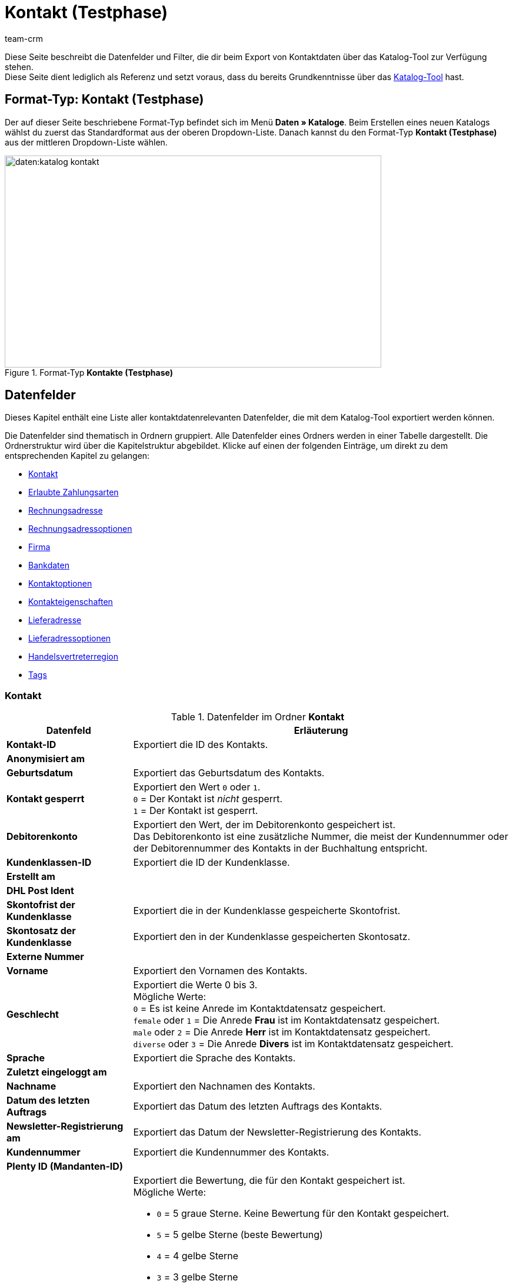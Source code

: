 = Kontakt (Testphase)
:keywords: Kontaktdaten exportieren, Exportieren Kontakte, Kontakt Export, Kontakte Export, Export Kontaktdaten, Kontaktexport
:description: Diese Seite beschreibt die Datenfelder und Filter, die dir beim Export von Kontaktdaten über das Katalog-Tool zur Verfügung stehen.
:author: team-crm

////
zuletzt bearbeitet 11.05.2023
////

// TODO: in nav.adoc einbinden

// TODO: auf der Handbuchseite des alten Format-Typs (FormatDesigner) eine Infobox zur Verwendung von Katalogen hinzufügen - hierfür gibt es ein include

Diese Seite beschreibt die Datenfelder und Filter, die dir beim Export von Kontaktdaten über das Katalog-Tool zur Verfügung stehen. +
Diese Seite dient lediglich als Referenz und setzt voraus, dass du bereits Grundkenntnisse über das xref:daten:standardformate-exportieren.html#[Katalog-Tool] hast.

[discrete]
== Format-Typ: Kontakt (Testphase)

Der auf dieser Seite beschriebene Format-Typ befindet sich im Menü *Daten » Kataloge*.
Beim Erstellen eines neuen Katalogs wählst du zuerst das Standardformat aus der oberen Dropdown-Liste.
Danach kannst du den Format-Typ *Kontakt (Testphase)* aus der mittleren Dropdown-Liste wählen.

[[image-format-typ-kontakte]]
.Format-Typ *Kontakte (Testphase)*
image::daten:katalog-kontakt.png[width=640, height=360]

[#datenfelder]
== Datenfelder

Dieses Kapitel enthält eine Liste aller kontaktdatenrelevanten Datenfelder, die mit dem Katalog-Tool exportiert werden können.

Die Datenfelder sind thematisch in Ordnern gruppiert. Alle Datenfelder eines Ordners werden in einer Tabelle dargestellt. Die Ordnerstruktur wird über die Kapitelstruktur abgebildet. Klicke auf einen der folgenden Einträge, um direkt zu dem entsprechenden Kapitel zu gelangen:

* <<#datenfelder-kontakt, Kontakt>>
* <<#datenfelder-erlaubte-zahlungsarten, Erlaubte Zahlungsarten>>
* <<#datenfelder-rechnungsadresse, Rechnungsadresse>>
* <<#datenfelder-rechnungsadressoptionen, Rechnungsadressoptionen>>
* <<##datenfelder-firma, Firma>>
* <<#datenfelder-bankdaten, Bankdaten>>
* <<#datenfelder-kontaktoptionen, Kontaktoptionen>>
* <<#datenfelder-kontakteigenschaften, Kontakteigenschaften>>
* <<#datenfelder-lieferadresse, Lieferadresse>>
* <<#datenfelder-lieferadressoptionen, Lieferadressoptionen>>
* <<#datenfelder-handelsvertreterregion, Handelsvertreterregion>>
* <<#datenfelder-tags, Tags>>

[#datenfelder-kontakt]
=== Kontakt

[[table-datenfelder-kontakt]]
.Datenfelder im Ordner *Kontakt*
[cols="1,3"]
|====
|Datenfeld |Erläuterung 

| *Kontakt-ID*
|Exportiert die ID des Kontakts.

| *Anonymisiert am*
|

| *Geburtsdatum*
|Exportiert das Geburtsdatum des Kontakts.

| *Kontakt gesperrt*
|Exportiert den Wert `0` oder `1`. +
`0` = Der Kontakt ist _nicht_ gesperrt. +
`1` = Der Kontakt ist gesperrt.

| *Debitorenkonto*
|Exportiert den Wert, der im Debitorenkonto gespeichert ist. +
Das Debitorenkonto ist eine zusätzliche Nummer, die meist der Kundennummer oder der Debitorennummer des Kontakts in der Buchhaltung entspricht.

| *Kundenklassen-ID*
|Exportiert die ID der Kundenklasse.

| *Erstellt am*
|

| *DHL Post Ident*
|

// TODO: wrong category acc. to google spreadsheet

| *Skontofrist der Kundenklasse*
|Exportiert die in der Kundenklasse gespeicherte Skontofrist.

| *Skontosatz der Kundenklasse*
|Exportiert den in der Kundenklasse gespeicherten Skontosatz.

| *Externe Nummer*
|

| *Vorname*
|Exportiert den Vornamen des Kontakts.

| *Geschlecht*
|Exportiert die Werte 0 bis 3. +
Mögliche Werte: +
`0` = Es ist keine Anrede im Kontaktdatensatz gespeichert. +
`female` oder `1` = Die Anrede *Frau* ist im Kontaktdatensatz gespeichert. +
`male` oder `2` = Die Anrede *Herr* ist im Kontaktdatensatz gespeichert. +
`diverse` oder `3` = Die Anrede *Divers* ist im Kontaktdatensatz gespeichert. 

// | *Im Lead-Status seit*
// |

// | *Ist Lead*
// |

| *Sprache*
|Exportiert die Sprache des Kontakts.

| *Zuletzt eingeloggt am*
|

| *Nachname*
|Exportiert den Nachnamen des Kontakts.

| *Datum des letzten Auftrags*
|Exportiert das Datum des letzten Auftrags des Kontakts.

// | *Lead-Status*
// |

// | *Lead-Status aktualisiert am*
// |

| *Newsletter-Registrierung am*
|Exportiert das Datum der Newsletter-Registrierung des Kontakts.

| *Kundennummer*
|Exportiert die Kundennummer des Kontakts.

| *Plenty ID (Mandanten-ID)*
|

| *Bewertung*
a|Exportiert die Bewertung, die für den Kontakt gespeichert ist. +
Mögliche Werte:

* `0` = 5 graue Sterne. Keine Bewertung für den Kontakt gespeichert.
* `5` = 5 gelbe Sterne (beste Bewertung)
* `4` = 4 gelbe Sterne
* `3` = 3 gelbe Sterne
* `2` = 2 gelbe Sterne
* `1` = 1 gelber Stern
* `-1` = 1 roter Stern
* `-2` = 2 rote Sterne
* `-3` = 3 rote Sterne
* `-4` = 4 rote Sterne
* `-5` = 5 rote Sterne (schlechteste Bewertung)

| *Herkunfts-ID*
|Exportiert die ID der Herkunft.

| *Handelsvertreter-ID*
|Exportiert die ID des Handelsvertreters.

| *Zahlungsziel der Kundenklasse*
|Exportiert das in der Kundenklasse gespeicherte Zahlungsziel.

| *Titel*
|Exportiert den Titel des Kontakts.

| *Kontakttyp-ID*
a|Exportiert die ID des Kontakttyps. +
Mögliche Werte:

* `1` = Kunde
* `2` = Interessent
* `3` = Handelsvertreter
* `4` = Lieferant
* `5` = Hersteller
* `6` = Partner
* `weitere IDs` = Namen der Typen, die du selbst erstellt hast

| *Aktualisierung am*
|

| *Eigner-ID*
|Exportiert die ID des Eigners.

| *Valuta der Kundenklasse*
|Exportiert die in der Kundenklasse gespeicherte Valuta.


|====

[#datenfelder-erlaubte-zahlungsarten]
=== Erlaubte Zahlungsarten

[[table-datenfelder-erlaubte-zahlungsarten]]
.Datenfelder im Ordner *Erlaubte Zahlungsarten*
[cols="1,3"]
|====
|Datenfeld |Erläuterung 

| *Lastschrift erlaubt*
| Exportiert die Werte `0` oder `1`. +
`0` = Die Zahlungsart *Lastschrift* ist für den Kontakt _nicht_ erlaubt. +
`1` = Die Zahlungsart *Lastschrift* ist für den Kontakt erlaubt.

| *Rechnung erlaubt*
| Exportiert die Werte `0` oder `1`. +
`0` = Die Zahlungsart *Rechnung* ist für den Kontakt _nicht_ erlaubt. +
`1` = Die Zahlungsart *Rechnung* ist für den Kontakt erlaubt.

|====

[#datenfelder-rechnungsadresse]
=== Rechnungsadresse

[[table-datenfelder-rechnungsadresse]]
.Datenfelder im Ordner *Rechnungsadresse*
[cols="1,3"]
|====
|Datenfeld |Erläuterung 

| *ID der Rechnungsadresse*
|Exportiert die ID der Rechnungsadresse.

| *Straße der Rechnungsadresse (Adresse 1)*
|Exportiert die Straße (Adresse 1), die in der Rechnungsadresse gespeichert ist.

| *Hausnummer der Rechnungsadresse (Adresse 2)*
|Exportiert die Hausnummer (Adresse 2), die in der Rechnungsadresse gespeichert ist.

| *Adresszusatz der Rechnungsadresse (Adresse 3)*
|Exportiert den Adresszusatz (Adresse 3), der in der Rechnungsadresse gespeichert ist.

| *Adresse 4 der Rechnungsadresse*
|Exportiert den Wert, der unter Adresse 4 in der Rechnungsadresse gespeichert ist. +
Adresse 4 ist ein Feld, das zur freien Verfügung verwendet werden kann.

| *Geprüft am*
|

// TODO: was bedeutet "Geprüft am"? Hat das etwas mit der Bonität zu tun und ist evtl an dieser Stelle veraltet?

| *Ansprechpartner der Rechnungsadresse*
|Exportiert den Ansprechpartner, der in der Rechnungsadresse gespeichert ist.

| *Länder-ID der Rechnungsadresse*
|Exportiert die ID des Landes, das in der Rechnungsadresse gespeichert ist.

| *Firma der Rechnungsadresse (Name 1)*
|Exportiert die Firma (Name 1), die in der Rechnungsadresse gespeichert ist.

| *Vorname der Rechnungsadresse (Name 2)*
|Exportiert den Vornamen (Name 2), der in der Rechnungsadresse gespeichert ist.

| *Nachname der Rechnungsadresse (Name 3)*
|Exportiert den Nachnamen (Name 3), der in der Rechnungsadresse gespeichert ist.

| *Namenszusatz der Rechnungsadresse (Name 4)*
|Exportiert den Namenszusatz (Name 4), der in der Rechnungsadresse gespeichert ist.

| *Postleitzahl der Rechnungsadresse*
|Exportiert die Postleitzahl, die in der Rechnungsadresse gespeichert ist.

| *Bundesland-ID der Rechnungsadresse*
|Exportiert die ID des Bundeslandes, das in der Rechnungsadresse gespeichert ist.

| *Titel der Rechnungsadresse*
|Exportiert den Titel des Kontakts, der in der Rechnungsadresse gespeichert ist.

| *Ort der Rechnungsadresse*
|Exportiert den Ort, der in der Rechnungsadresse gespeichert ist.

| *Ist primär*
|Exportiert den Wert, ob es sich bei der Rechnungsadresse um die primäre Rechnungsadresse handelt oder nicht. +
`0` = Die Rechnungsadresse ist _nicht_ auf *Ja, primär* gesetzt. +
`1` = Die Rechnungsadresse ist auf *Ja, primär* gesetzt.

|====


[#datenfelder-rechnungsadressoptionen]
=== Rechnungsadressoptionen

[[table-datenfelder-rechnungsadressoptionen]]
.Datenfelder im Ordner *Rechnungsadressoptionen*
[cols="1,3"]
|====
|Datenfeld |Erläuterung 

| *E-Mail-Adresse der Rechnungsadresse*
|Exportiert die E-Mail-Adresse, die in der Rechnungsadresse gespeichert ist.

| *Altersfreigabe der Rechnungsadresse*
|Exportiert die Altersfreigabe, die in der Rechnungsadresse gespeichert ist.

| *Geburtsdatum der Rechnungsadresse*
|Exportiert das Geburtsdatum, das in der Rechnungsadresse gespeichert ist.

| *Ansprechpartner der Rechnungsadresse*
|Exportiert den Ansprechpartner, der in der Rechnungsadresse gespeichert ist.

| *Gelangensbestätigung der Rechnungsadresse*
|

| *Externe Adress-ID der Rechnungsadresse*
|

| *Externe Kundennummer der Rechnungsadresse*
|Exportiert die externe Nummer, die in der Rechnungsadresse gespeichert ist.

| *Personennummer der Rechnungsadresse*
|Exportiert die Personennummer, die in der Rechnungsadresse gespeichert ist.

| *Postnummer der Rechnungsadresse*
|Exportiert die Postnummer, die in der Rechnungsadresse gespeichert ist.

| *Session-ID der Rechnungsadresse*
|

// TODO: Welcher Wert wird hier genau exportiert?

| *Telefonnummer der Rechnungsadresse*
|Exportiert die Telefonnummer, die in der Rechnungsadresse gespeichert ist.

| *Titel der Rechnungsadresse*
|Exportiert den Titel, der in der Rechnungsadresse gespeichert ist.

| *Umsatzsteuer-ID der Rechnungsadresse*
|Exportiert die Umsatzsteuer-Identifikationsnummer, die in der Rechnungsadresse gespeichert ist.

|====


[#datenfelder-firma]
=== Firma

[[table-datenfelder-firma]]
.Datenfelder im Ordner *Firma*
[cols="1,3"]
|====
|Datenfeld |Erläuterung

| *Firmen-ID*
|Exportiert die ID der Firma.

| *Firmenname*
|Exportiert den Namen der Firma.

| *Mindestbestellwert des Lieferanten*
|Exportiert den Mindestbestellwert des Lieferanten, der im Firmendatensatz gespeichert ist.

| *Lieferzeit*
|Exportiert die Lieferzeit, die im Firmendatensatz gespeichert ist.

| *Skontofrist in Tagen*
|Exportiert die Skontofrist, die im Firmendatensatz gespeichert ist.

| *Skontosatz in Prozent*
|Exportiert den Skontosatz, der im Firmendatensatz gespeichert ist.

| *Nummer*
|

// TODO: Welche Nummer wird hier exportiert?

| *Handelsvertreter Kontakt-ID*
|

| *Währung des Lieferanten*
|Exportiert die Währung des Lieferanten, die im Firmendatensatz gespeichert ist.

| *Umsatzsteuer-Identifikationsnummer*
|Exportiert die Umsatzsteuer-Identifikationsnummer, die im Firmendatensatz gespeichert ist.

| *Zahlungsziel*
|Exportiert das Zahlungsziel, das im Firmendatensatz gespeichert ist.

| *Eigner-ID*
|Exportiert die ID des Eigners, die im Firmendatensatz gespeichert ist.

|====


[#datenfelder-bankdaten]
=== Bankdaten

[[table-datenfelder-bankdaten]]
.Datenfelder im Ordner *Bankdaten*
[cols="1,3"]
|====
|Datenfeld |Erläuterung

| *Bankkonto-ID*
|

// TODO: was ist hiermit gemeint?

| *Kontonummer*
|Exportiert die Kontonummer, die im Kontaktdatensatz im Bereich *Bankdaten* gespeichert ist.

| *Kontoinhaber*
|Exportiert den Kontoinhaber, der im Kontaktdatensatz im Bereich *Bankdaten* gespeichert ist.

| *Adresse der Bank*
|Exportiert die Adresse der Bank, die im Kontaktdatensatz im Bereich *Bankdaten* gespeichert ist.

| *Land der Bank*
|Exportiert das Land der Bank, das im Kontaktdatensatz im Bereich *Bankdaten* gespeichert ist.

| *Name der Bank*
|Exportiert den Namen der Bank, der im Kontaktdatensatz im Bereich *Bankdaten* gespeichert ist.

| *Postleitzahl und Ort der Bank*
|Exportiert die Postleitzahl und den Ort der Bank, die im Kontaktdatensatz im Bereich *Bankdaten* gespeichert sind.

| *BIC*
|Exportiert die BIC des Kontakts, die im Kontaktdatensatz im Bereich *Bankdaten* gespeichert ist.

| *Verknüpfte Kontakt-ID*
|

| *SEPA-Lastschriftmandat erteilt am*
|Exportiert das Datum, an dem das SEPA-Lastschriftmandat erteilt wurde.

| *SEPA-Lastschriftmandat verfügbar*
|

| *Art des SEPA-Mandats*
|Exportiert die Art des SEPA-Mandats. 
Mögliche Werte: +
SEPA-Firmen-Lastschrift +
SEPA-Basis-Lastschrift

| *SEPA-Ausführungsmodalität*
|

| *IBAN*
|Exportiert die IBAN des Kontakts.

| *Letzte Änderung durch*
|

| *Zahlungsmethode*
|

| *Bankleitzahl*
|Exportiert die Bankleitzahl des Kontakts.

|====

[#datenfelder-kontaktoptionen]
=== Kontaktoptionen

[[table-datenfelder-kontaktoptionen]]
.Datenfelder im Ordner *Kontaktoptionen*
[cols="1,3"]
|====
|Datenfeld |Erläuterung

| *Gastzugang*
|

| *Zugang Marktplatz-Partner*
|

| *Ansprechpartner*
|Exportiert den Ansprechpartner, der in den Kontaktoptionen gespeichert ist.

| *Follow-up-Datum*
|Exportiert das Follow-up-Datum, das in den Kontaktoptionen gespeichert ist.

| *E-Mail PayPal*
|Exportiert die PayPal-E-Mail-Adresse, die in den Kontaktoptionen gespeichert ist.

| *E-Mail privat*
|Exportiert die private E-Mail-Adresse, die in den Kontaktoptionen gespeichert ist.

| *E-Mail geschäftlich*
|Exportiert die geschäftliche E-Mail-Adresse, die in den Kontaktoptionen gespeichert ist.

| *Gruppe Forum*
|

| *Identifikationsnummer DHL*
|Exportiert die Identifikationsnummer von DHL, die in den Kontaktoptionen gespeichert ist.

| *Identifikationsnummer Klarna*
|Exportiert die Identifikationsnummer von Klarna, die in den Kontaktoptionen gespeichert ist.

| *Marktplatz Amazon*
|

| *Marktplatz eBay*
|

| *Standardzahlungsart*
|

| *Zahlungsart Klarna*
|

| *Zahlungsart Mollie*
|

| *Zahlungsart PayPal*
|

| *Anrede privat*
|Exportiert die private Anrede, die in den Kontaktoptionen gespeichert ist.

| *Anrede geschäftlich*
|Exportiert die geschäftliche Anrede, die in den Kontaktoptionen gespeichert ist.

| *Faxnummer privat*
|Exportiert die private Faxnummer, die in den Kontaktoptionen gespeichert ist.

| *Faxnummer geschäftlich*
|Exportiert die geschäftliche Faxnummer, die in den Kontaktoptionen gespeichert ist.

| *Mobilfunknummer privat*
|Exportiert die private Mobilfunknummer, die in den Kontaktoptionen gespeichert ist.

| *Mobilfunknummer geschäftlich*
|Exportiert die geschäftliche Mobilfunknummer, die in den Kontaktoptionen gespeichert ist.

| *Telefonnummer privat*
|Exportiert die private Telefonnummer, die in den Kontaktoptionen gespeichert ist.

| *Telefonnummer geschäftlich*
|Exportiert die geschäftliche Telefonnummer, die in den Kontaktoptionen gespeichert ist.

| *Benutzername Forum*
|Exportiert den Benutzernamen aus dem Forum, der in den Kontaktoptionen gespeichert ist.

| *Benutzername privat*
|Exportiert den privaten Benutzernamen, der in den Kontaktoptionen gespeichert ist.

| *Benutzername geschäftlich*
|Exportiert den geschäftlichen Benutzernamen, der in den Kontaktoptionen gespeichert ist.

| *Webseite privat*
|Exportiert die private Webseite, die in den Kontaktoptionen gespeichert ist.

| *Webseite geschäftlich*
|Exportiert die geschäftliche Webseite, die in den Kontaktoptionen gespeichert ist.

|====

[#datenfelder-kontakteigenschaften]
=== Kontakteigenschaften

[[table-datenfelder-kontakteigenschaften]]
.Datenfelder im Ordner *Kontakteigenschaften*
[cols="1,3"]
|====
|Datenfeld |Erläuterung

| *Kontakteigenschafts-ID*
|Exportiert die ID der Kontakteigenschaft.

| *Alles*
|

// TODO: Was ist Alles?

| *Verknüpfte Kontakt-ID*
|Exportiert die mit der Eigenschaft verknüpfte ID des Kontakts.

| *Eigenschaftstyp*
a|Exportiert den Eigenschaftstyp. +
Verfügbare Werte:

* `none` = Kein
* `int` = Ganze Zahl
* `float` = Kommazahl
* `selection` = Auswahl
* `multiSelection` = Mehrfachauswahl
* `shortText` = Kurztext
* `text` = Text
* `date` = Datum
* `file` = Datei

| *Eigenschaftswert*
|Exportiert den Wert der Eigenschaft.

|====

[#datenfelder-lieferadresse]
=== Lieferadresse

[[table-datenfelder-lieferadresse]]
.Datenfelder im Ordner *Lieferadresse*
[cols="1,3"]
|====
|Datenfeld |Erläuterung 

| *ID der Lieferadresse*
|Exportiert die ID der Lieferadresse.

| *Straße der Lieferadresse (Adresse 1)*
|Exportiert die Straße (Adresse 1), die in der Lieferadresse gespeichert ist.

| *Hausnummer der Lieferadresse (Adresse 2)*
|Exportiert die Hausnummer (Adresse 2), die in der Lieferadresse gespeichert ist.

| *Adresszusatz der Lieferadresse (Adresse 3)*
|Exportiert den Adresszusatz (Adresse 3), der in der Lieferadresse gespeichert ist.

| *Adresse 4 der Lieferadresse*
|Exportiert den Wert, der unter Adresse 4 in der Lieferadresse gespeichert ist. +
Adresse 4 ist ein Feld, das zur freien Verfügung verwendet werden kann.

| *Geprüft am*
|

| *Ansprechpartner der Lieferadresse*
|Exportiert den Ansprechpartner, der in der Lieferadresse gespeichert ist.

| *Länder-ID der Lieferadresse*
|Exportiert die ID des Landes, das in der Lieferadresse gespeichert ist.

| *Firma der Lieferadresse (Name 1)*
|Exportiert die Firma (Name 1), die in der Lieferadresse gespeichert ist.

| *Vorname der Lieferadresse (Name 2)*
|Exportiert den Vornamen (Name 2), der in der Lieferadresse gespeichert ist.

| *Nachname der Lieferadresse (Name 3)*
|Exportiert den Nachnamen (Name 3), der in der Lieferadresse gespeichert ist.

| *Namenszusatz der Lieferadresse (Name 4)*
|Exportiert den Namenszusatz (Name 4), der in der Lieferadresse gespeichert ist.

| *Postleitzahl der Lieferadresse*
|Exportiert die Postleitzahl, die in der Lieferadresse gespeichert ist.

| *Bundesland-ID der Lieferadresse*
|Exportiert die ID des Bundeslandes, das in der Lieferadresse gespeichert ist.

| *Titel der Lieferadresse*
|Exportiert den Titel des Kontakts, der in der Lieferadresse gespeichert ist.

| *Ort der Lieferadresse*
|Exportiert den Ord, der in der Lieferadresse gespeichert ist.

| *Ist primär*
|Exportiert den Wert, ob es sich bei der Lieferadresse um die primäre Lieferadresse handelt oder nicht. +
`0` = Die Lieferadresse ist _nicht_ auf *Ja, primär* gesetzt. +
`1` = Die Lieferadresse ist auf *Ja, primär* gesetzt.

|====


[#datenfelder-lieferadressoptionen]
=== Lieferadressoptionen

[[table-datenfelder-lieferadressoptionen]]
.Datenfelder im Ordner *Lieferadressoptionen*
[cols="1,3"]
|====
|Datenfeld |Erläuterung 

| *E-Mail-Adresse der Lieferadresse*
|Exportiert die E-Mail-Adresse, die in der Lieferadresse gespeichert ist.

| *Altersfreigabe der Lieferadresse*
|Exportiert die Altersfreigabe, die in der Lieferadresse gespeichert ist.

| *Geburtsdatum der Lieferadresse*
|Exportiert das Geburtsdatum, das in der Lieferadresse gespeichert ist.

| *Ansprechpartner der Lieferadresse*
|Exportiert den Ansprechpartner, der in der Lieferadresse gespeichert ist.

| *Gelangensbestätigung der Lieferadresse*
|

| *Externe Adress-ID der Lieferadresse*
|Exportiert die externe Adress-ID der Lieferadresse.

| *Externe Kundennummer der Lieferadresse*
|Exportiert die Kundennummer, die in der Lieferadresse gespeichert ist.

| *Personennummer der Lieferadresse*
|Exportiert die Personennummer, die in der Lieferadresse gespeichert ist.

| *Postnummer der Lieferadresse*
|Exportiert die Postnummer, die in der Lieferadresse gespeichert ist.

| *Session-ID der Lieferadresse*
|

// TODO: Welcher Wert wird hier genau exportiert?

| *Telefonnummer der Lieferadresse*
|Exportiert die Telefonnummer, die in der Lieferadresse gespeichert ist.

| *Titel der Lieferadresse*
|Exportiert den Titel, der in der Lieferadresse gespeichert ist.

| *Umsatzsteuer-ID der Lieferadresse*
|Exportiert die Umsatzsteuer-Identifikationsnummer, die in der Lieferadresse gespeichert ist.

|====


[#datenfelder-handelsvertreterregion]
=== Handelsvertreterregion

[[table-datenfelder-handelsvertreterregion]]
.Datenfelder im Ordner *Handelsvertreterregion*
[cols="1,3"]
|====
|Datenfeld |Erläuterung 

| *Regionen-ID des Handelsvertreters*
|Exportiert die ID der Region des Handelsvertreters. +
Auf dieser xref:daten:interne-IDs.adoc#30[Handbuchseite] findest du die entsprechenden IDs.

| *Länder-ID des Handelsvertreters*
|Exportiert die ID des Landes des Handelsvertreters. +
Auf dieser xref:daten:interne-IDs.adoc#30[Handbuchseite] findest du die entsprechenden IDs.

| *Postleitzahlenbereich des Handelsvertreters*
|Exportiert den Postleitzahlenbereich, in dem der Handelsvertreter tätig ist.

|====

[#datenfelder-tags]
=== Tags

[[table-datenfelder-tags]]
.Datenfelder im Ordner *Tags*
[cols="1,3"]
|====
|Datenfeld |Erläuterung

| *Tag-ID*
|

|====



[#filter]
== Filter

// TODO: Filter ergänzen